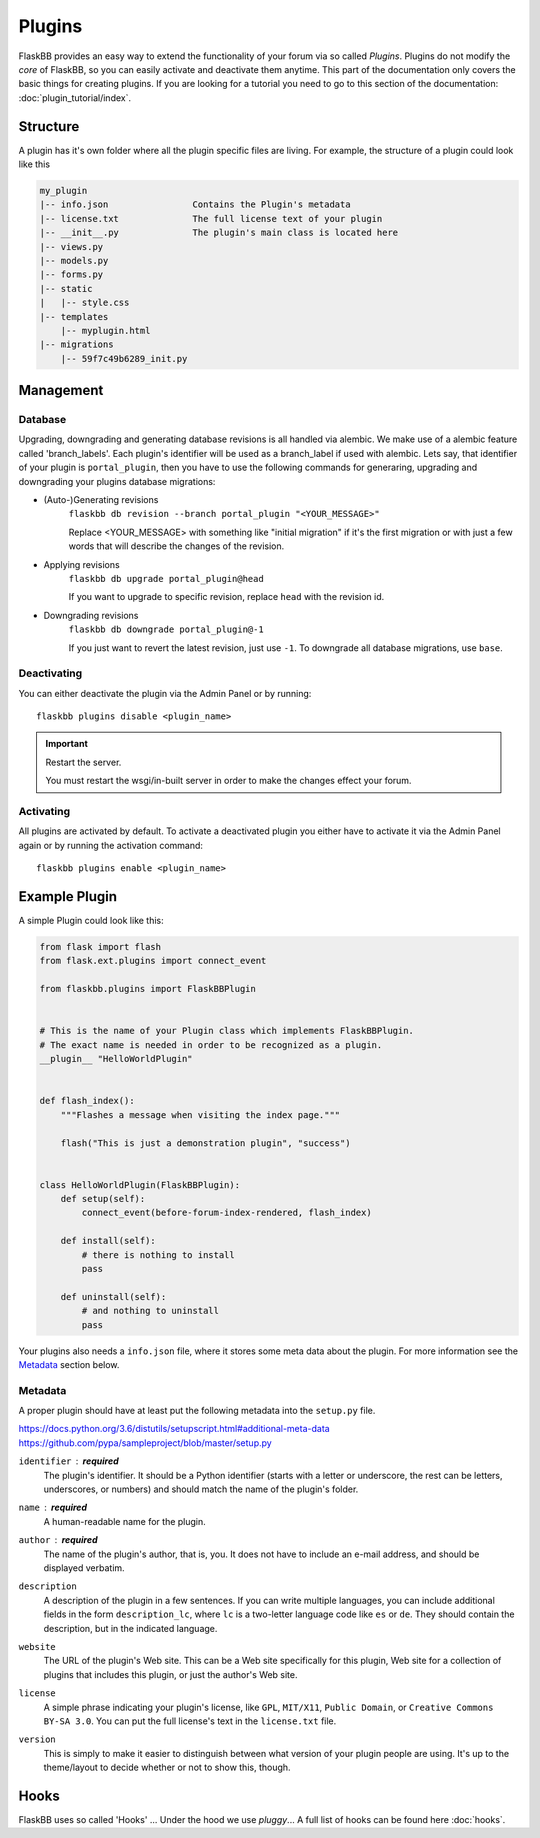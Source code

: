 .. _plugins:

Plugins
=======

.. module:: flaskbb.plugins

FlaskBB provides an easy way to extend the functionality of your forum
via so called `Plugins`. Plugins do not modify the `core` of FlaskBB, so
you can easily activate and deactivate them anytime. This part of the
documentation only covers the basic things for creating plugins. If you are
looking for a tutorial you need to go to this section of the documentation:
:doc:`plugin_tutorial/index`.


Structure
---------

A plugin has it's own folder where all the plugin specific files are living.
For example, the structure of a plugin could look like this

.. sourcecode:: text

    my_plugin
    |-- info.json                Contains the Plugin's metadata
    |-- license.txt              The full license text of your plugin
    |-- __init__.py              The plugin's main class is located here
    |-- views.py
    |-- models.py
    |-- forms.py
    |-- static
    |   |-- style.css
    |-- templates
        |-- myplugin.html
    |-- migrations
        |-- 59f7c49b6289_init.py

Management
----------

Database
~~~~~~~~

Upgrading, downgrading and generating database revisions is all handled
via alembic. We make use of a alembic feature called 'branch_labels'.
Each plugin's identifier will be used as a branch_label if used with alembic.
Lets say, that identifier of your plugin is ``portal_plugin``, then you have
to use the following commands for generaring, upgrading and downgrading
your plugins database migrations:

* (Auto-)Generating revisions
    ``flaskbb db revision --branch portal_plugin "<YOUR_MESSAGE>"``

    Replace <YOUR_MESSAGE> with something like "initial migration" if it's
    the first migration or with just a few words that will describe the
    changes of the revision.

* Applying revisions
    ``flaskbb db upgrade portal_plugin@head``

    If you want to upgrade to specific revision, replace ``head`` with the
    revision id.

* Downgrading revisions
    ``flaskbb db downgrade portal_plugin@-1``

    If you just want to revert the latest revision, just use ``-1``.
    To downgrade all database migrations, use ``base``.


Deactivating
~~~~~~~~~~~~

You can either deactivate the plugin via the Admin Panel or by running::

    flaskbb plugins disable <plugin_name>

.. important:: Restart the server.

    You must restart the wsgi/in-built server in order to make the changes
    effect your forum.


Activating
~~~~~~~~~~

All plugins are activated by default. To activate a deactivated plugin you
either have to activate it via the Admin Panel again or by running the
activation command::

    flaskbb plugins enable <plugin_name>



Example Plugin
--------------

A simple Plugin could look like this:

.. sourcecode:: python

    from flask import flash
    from flask.ext.plugins import connect_event

    from flaskbb.plugins import FlaskBBPlugin


    # This is the name of your Plugin class which implements FlaskBBPlugin.
    # The exact name is needed in order to be recognized as a plugin.
    __plugin__ "HelloWorldPlugin"


    def flash_index():
        """Flashes a message when visiting the index page."""

        flash("This is just a demonstration plugin", "success")


    class HelloWorldPlugin(FlaskBBPlugin):
        def setup(self):
            connect_event(before-forum-index-rendered, flash_index)

        def install(self):
            # there is nothing to install
            pass

        def uninstall(self):
            # and nothing to uninstall
            pass


Your plugins also needs a ``info.json`` file, where it stores some meta data
about the plugin. For more information see the `Metadata <#metadata>`_
section below.


Metadata
~~~~~~~~

A proper plugin should have at least put the following metadata into
the ``setup.py`` file.

https://docs.python.org/3.6/distutils/setupscript.html#additional-meta-data
https://github.com/pypa/sampleproject/blob/master/setup.py

``identifier`` : **required**
    The plugin's identifier. It should be a Python identifier (starts with a
    letter or underscore, the rest can be letters, underscores, or numbers)
    and should match the name of the plugin's folder.

``name`` : **required**
    A human-readable name for the plugin.

``author`` : **required**
    The name of the plugin's author, that is, you. It does not have to include
    an e-mail address, and should be displayed verbatim.

``description``
    A description of the plugin in a few sentences. If you can write multiple
    languages, you can include additional fields in the form
    ``description_lc``, where ``lc`` is a two-letter language code like ``es``
    or ``de``. They should contain the description, but in the indicated
    language.

``website``
    The URL of the plugin's Web site. This can be a Web site specifically for
    this plugin, Web site for a collection of plugins that includes this plugin,
    or just the author's Web site.

``license``
    A simple phrase indicating your plugin's license, like ``GPL``,
    ``MIT/X11``, ``Public Domain``, or ``Creative Commons BY-SA 3.0``. You
    can put the full license's text in the ``license.txt`` file.

``version``
    This is simply to make it easier to distinguish between what version
    of your plugin people are using. It's up to the theme/layout to decide
    whether or not to show this, though.


Hooks
-----

FlaskBB uses so called 'Hooks' ...
Under the hood we use `pluggy`...
A full list of hooks can be found here :doc:`hooks`.
